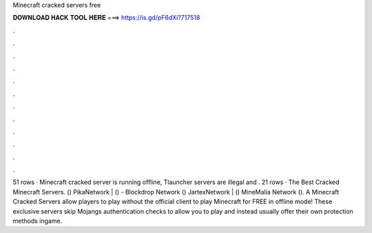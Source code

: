 Minecraft cracked servers free

𝐃𝐎𝐖𝐍𝐋𝐎𝐀𝐃 𝐇𝐀𝐂𝐊 𝐓𝐎𝐎𝐋 𝐇𝐄𝐑𝐄 ===> https://is.gd/pF6dXi?717518

.

.

.

.

.

.

.

.

.

.

.

.

51 rows · Minecraft cracked server is running offline, Tlauncher servers are illegal and . 21 rows · The Best Cracked Minecraft Servers.  () PikaNetwork |  ()  - Blockdrop Network () JartexNetwork |  () MineMalia Network (). A Minecraft Cracked Servers allow players to play without the official client to play Minecraft for FREE in offline mode! These exclusive servers skip Mojangs authentication checks to allow you to play and instead usually offer their own protection methods ingame.